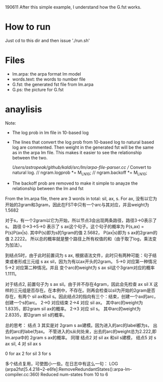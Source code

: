 190611 
After this simple example, I understand how the G.fst works.

* How to run
  Just cd to this dir and then issue './run.sh'

* Files
  - lm.arpa: the arpa format lm model
  - words.text: the words to number file
  - G.fst: the generated fst file from lm.arpa
  - G.ps: the picture for G.fst

* anaylisis
  Note:
  - The log prob in lm file in 10-based log
  - The lines that convert the log prob from 10-based log to natural based log are commented. Then weight in the generated fst will be the same as in the arpa lm file. This makes it easier to see the relationship between the two.

    /Users/astropeak/github/kaldi/src/lm/arpa-file-parser.cc
    // Convert to natural log.
    // ngram.logprob *= M_LN10;
    // ngram.backoff *= M_LN10;
  - The backoff prob are removed to make it simple to anayze the relationship between the lm and fst


  From the lm.arpa file, there are 3 words in total: sil, ax, s.
  For ax, 没有以它为开始的2gram和3gram，因此在FST中只有一个arc与其对应，并且weight为1.5682

  对于s，有一个2gram以它为开始，所以节点3会出现两条路径，路径3->0表示了s。
  路径 0->3->5->0 表示了 s ax这个句子。这个句子的概率为 P(s,ax) = P(s)P(ax|s). 其中P(s)即为s的1gram的值 2.5682， P(ax|s)即为 s ax的2gram的值 2.2222。 所以总的概率就是整个路径上所有权值的和（由于取了log，乘法变为加法）。

  到结点5时，由于此时前置词为 s ax, 根据语法文件，此时只有两种可能：句子结束或者形成三元组 s ax sil，因为为有以ax开头的2gram。
  5->0 对应第一种情况
  5->2 对应第二种情况。并且 变个arc的weight为 s ax sil这个3gram对应的概率 1.1111。

  对于结点2, 前置句子为 s ax sil。由于并不存在4gram，因此会先检查 ax sil X 这样的三元组是否存在。在本例中，不存在。则再会检查以sil为开始的2gram是否存在，有两个 sil ax和sil s。因此结点2的指向有三个：结束，创建一个ax的arc，创建一个s的arc。
  2->0 对应结束
  2->4 对应 sil ax。 其中arc的weight为 1.8335，即2gram sil ax的概率。
  2->3 对应 sil s。  其中arc的weight为 2.8335，即2gram sil s的概率。



  总的思考：
  结点 3 其实是对 2gram s ax建模。因为进入的arc的label都为s， 出去的arc的label为ax。 不管进入的s从何处来，出去的arc的weight总为2.222,即lm.arpa中的 2gram s ax的概率。
  同理
  结点2 对 sil ax 和sil s建模，
  结点5 对 s ax sil,
  4    对 sil ax s

  0 for ax
  2 for sil
  3 for s

  多个结点复用，可使图小一些。在日志中有这么一句：
  LOG (arpa2fst[5.4.218~2-e6fe]:RemoveRedundantStates():arpa-lm-compiler.cc:360) Reduced num-states from 10 to 6
  

